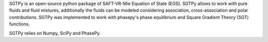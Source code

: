 SGTPy is an open-source python package of SAFT-VR-Mie Equation of State (EOS).
SGTPy allows to work with pure fluids and fluid mixtures, additionally the fluids
can be modeled considering association, cross-association and polar contributions.
SGTPy was implemented to work with phasepy's phase equilibrium and Square
Gradient Theory (SGT) functions.

SGTPy relies on Numpy, SciPy and PhasePy.
